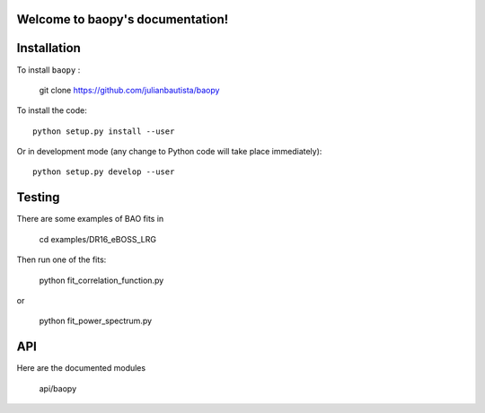 .. baopy documentation master file, created by
   sphinx-quickstart on Mon Jul 25 23:42:53 2022.
   You can adapt this file completely to your liking, but it should at least
   contain the root `toctree` directive.

Welcome to baopy's documentation!
=================================

 

Installation
============

To install ``baopy`` : 

  git clone https://github.com/julianbautista/baopy 

To install the code::

  python setup.py install --user

Or in development mode (any change to Python code will take place immediately)::

  python setup.py develop --user

Testing
=======

There are some examples of BAO fits in 

   cd examples/DR16_eBOSS_LRG 

Then run one of the fits:

   python fit_correlation_function.py 

or 

   python fit_power_spectrum.py 


API
=== 

Here are the documented modules 

  api/baopy